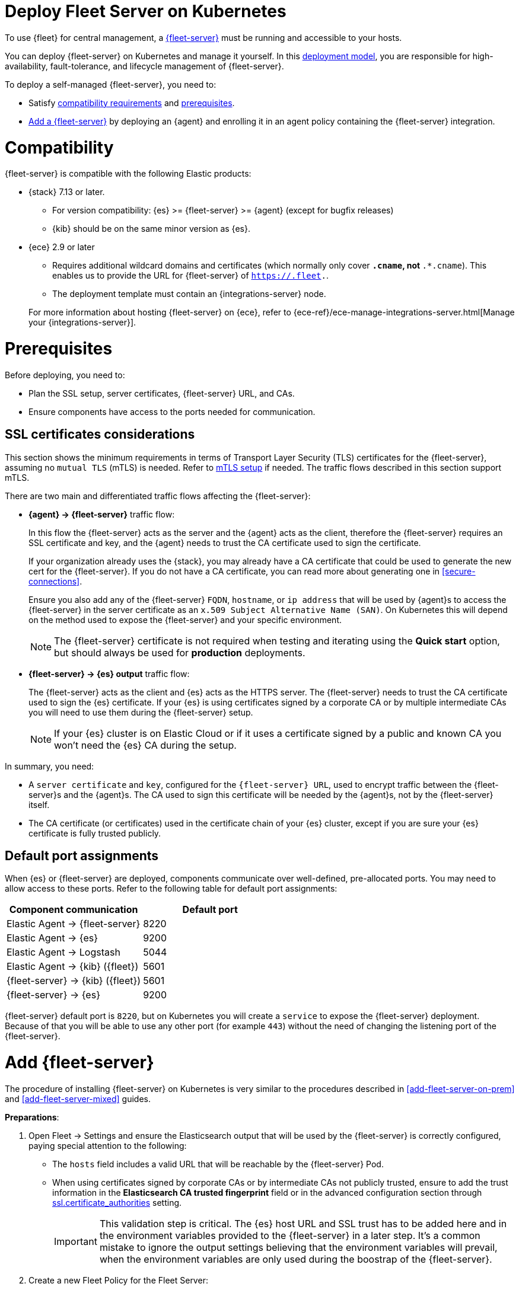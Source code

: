 [[add-fleet-server-kubernetes]]
= Deploy Fleet Server on Kubernetes

To use {fleet} for central management, a <<fleet-server,{fleet-server}>> must
be running and accessible to your hosts.

You can deploy {fleet-server} on Kubernetes and manage it yourself.
In this <<fleet-deployment-models,deployment model>>, you are responsible for high-availability,
fault-tolerance, and lifecycle management of {fleet-server}.

To deploy a self-managed {fleet-server}, you need to: 

* Satisfy  <<add-fleet-server-kubernetes-compatibility,compatibility requirements>> and <<add-fleet-server-kubernetes-prereq,prerequisites>>.
* <<add-fleet-server-kubernetes-add-server,Add a {fleet-server}>> by deploying an {agent} and enrolling it in an agent policy containing the {fleet-server} integration.

[discrete]
[[add-fleet-server-kubernetes-compatibility]]
= Compatibility

{fleet-server} is compatible with the following Elastic products:

* {stack} 7.13 or later.
** For version compatibility: {es} >= {fleet-server} >= {agent} (except for
bugfix releases)
** {kib} should be on the same minor version as {es}.

* {ece} 2.9 or later
+
--
** Requires additional wildcard domains and certificates (which normally only
cover `*.cname`, not `*.*.cname`). This enables us to provide the URL for
{fleet-server} of `https://.fleet.`.
** The deployment template must contain an {integrations-server} node.
--
+
For more information about hosting {fleet-server} on {ece}, refer to
{ece-ref}/ece-manage-integrations-server.html[Manage your {integrations-server}].

[discrete]
[[add-fleet-server-kubernetes-prereq]]
= Prerequisites

Before deploying, you need to:

* Plan the SSL setup, server certificates, {fleet-server} URL, and CAs.
* Ensure components have access to the ports needed for communication.

[discrete]
[[add-fleet-server-kubernetes-cert-prereq]]
== SSL certificates considerations

This section shows the minimum requirements in terms of Transport Layer Security (TLS) certificates for the {fleet-server}, assuming no `mutual TLS` (mTLS) is needed. Refer to https://LINK[mTLS setup] if needed. The traffic flows described in this section support mTLS.

There are two main and differentiated traffic flows affecting the {fleet-server}:

* *{agent} -> {fleet-server}* traffic flow:
+
In this flow the {fleet-server} acts as the server and the {agent} acts as the client, therefore the {fleet-server} requires an SSL certificate and key, and the {agent} needs to trust the CA certificate used to sign the certificate.
+
If your organization already uses the {stack}, you may already have a CA certificate that could be used to generate the new cert for the {fleet-server}. If you do not have a CA certificate, you can read more
about generating one in <<secure-connections>>.
+
Ensure you also add any of the {fleet-server} `FQDN`, `hostname`, or `ip address` that will be used by {agent}s to access the {fleet-server} in the server certificate as an `x.509 Subject Alternative Name (SAN)`. On Kubernetes this will depend on the method used to expose the {fleet-server} and your specific environment.
+
NOTE: The {fleet-server} certificate is not required when testing and iterating using the *Quick start* option, but should always be used for *production* deployments.

* *{fleet-server} -> {es} output* traffic flow: 
+
The {fleet-server} acts as the client and {es} acts as the HTTPS server. The {fleet-server} needs to trust the CA certificate used to sign the {es} certificate. If your {es} is using certificates signed by a corporate CA or by multiple intermediate CAs you will need to use them during the {fleet-server} setup.
+
NOTE: If your {es} cluster is on Elastic Cloud or if it uses a certificate signed by a public and known CA you won't need the {es} CA during the setup.

In summary, you need:

* A `server certificate` and `key`, configured for the `{fleet-server} URL`, used to encrypt traffic between the {fleet-server}s and the {agent}s. The CA used to sign this certificate will be needed by the {agent}s, not by the {fleet-server} itself.

* The CA certificate (or certificates) used in the certificate chain of your {es} cluster, except if you are sure your {es} certificate is fully trusted publicly.

[discrete]
[[default-port-assignments-kubernetes]]
== Default port assignments

When {es} or {fleet-server} are deployed, components communicate over well-defined, pre-allocated ports.
You may need to allow access to these ports. Refer to the following table for default port assignments:

|===
| Component communication | Default port

| Elastic Agent → {fleet-server} | 8220
| Elastic Agent → {es} | 9200
| Elastic Agent → Logstash | 5044
| Elastic Agent → {kib} ({fleet}) | 5601
| {fleet-server} → {kib} ({fleet}) | 5601
| {fleet-server} → {es} | 9200
|===

{fleet-server} default port is `8220`, but on Kubernetes you will create a `service` to expose the {fleet-server} deployment. Because of that you will be able to use any other port (for example `443`) without the need of changing the listening port of the {fleet-server}.

[discrete]
[[add-fleet-server-kubernetes-add-server]]
= Add {fleet-server}

The procedure of installing {fleet-server} on Kubernetes is very similar to the procedures described in <<add-fleet-server-on-prem>> and <<add-fleet-server-mixed>> guides.

*Preparations*:

. Open Fleet -> Settings and ensure the Elasticsearch output that will be used by the {fleet-server} is correctly configured, paying special attention to the following:
** The `hosts` field includes a valid URL that will be reachable by the {fleet-server} Pod.
** When using certificates signed by corporate CAs or by intermediate CAs not publicly trusted, ensure to add the trust information in the *Elasticsearch CA trusted fingerprint* field or in the advanced configuration section through https://elastic.co/guide/en/fleet/current/secure-connections.html#_encrypt_traffic_between_elastic_agents_fleet_server_and_elasticsearch[ssl.certificate_authorities] setting.
+
[IMPORTANT]
====
This validation step is critical. The {es} host URL and SSL trust has to be added here and in the environment variables provided to the {fleet-server} in a later step. It's a common mistake to ignore the output settings believing that the environment variables will prevail, when the environment variables are only used during the boostrap of the {fleet-server}.
====

. Create a new Fleet Policy for the Fleet Server:
+
** Do *not* select the option *collect system logs and metrics*. This option would add the `system integration` to the policy, and considering the {fleet-server} will run as a Kubernetes Pod without any visibility to the Kubernetes node, there won't be any real system to monitor.
** Select the **output** that the {fleet-server} needs to use to contact {es}. This should be the output that was verified in the previous step.
** If desired, add an **inactive agent unenrollment timeout** to automatically unenroll and invalidate API Keys after being inactive. This is useful on Kubernetes environments as the `Pods` are ephemeral.

. Add `Fleet Server` integration to the created policy, and configure it with your desired values. Do not add any host at this stage.

*Fleet Server installation*:

. Open the created policy, which now includes the `Fleet Server` integration, and select *Actions* -> *Add Fleet Server*.
+
* The policy should already be selected.
* Choose between *Quick start* and *Production* modes:
** If you select *Quick start*, the {fleet-server} generates a `self-signed` SSL certificate, and subsequent agents should be enrolled using the `--insecure` flag.
** If you select *Production*, you provide a certificate and key to the {fleet-server} during the deployment. Subsequent agents will need to trust the certificate's CA.
* Add the *Fleet Server Host* URL:
** This will be the URL used by the clients (Elastic Agents) to connect to the {fleet-server}. In *Production* mode, the {fleet-server} certificate must include the URL in its x509 SAN extension.
** On Kubernetes environments this should be the name of the service configured for the {fleet-server}.
** When using custom certificates it's important that the certificates are signed for this specific name.
** You can add multiple URLs here: This is useful on Kubernetes as the {fleet-server} might be reachable internally through one URL and externally through a different URL.
* Click on **generate a service token**: This step is critical as we will need it when deploying our {fleet-server}.

. Adapt one of the following manifests to your needs:
+
** *Quickstart* manifest template:
+
** *Production* manifest template:
+
The difference of this manifest with the previous is the usage of a custom certificate and key for HTTPS incoming connections.

. Deploy the manifest to create the {fleet-server}

. Expose the {fleet-server} to your clients via the `URL` that was configured previously: This might include the creation of a Kubernetes `service`, `ingress`, or similar.

. Check the {fleet-server} for errors and confirm in {kib} that the {fleet-server} appears as `Connected` and `Healthy`.


[discrete]
[[add-fleet-server-kubernetes-troubleshoot]]
= Troubleshooting

[discrete]
[[add-fleet-server-kubernetes-troubleshoot-common]]
== Common Problems

* {fleet-server} trying to access {es} at `localhost:9200` even if `FLEET_SERVER_ELASTICSEARCH_HOST` environment variable was properly set:
+
This occurs when the `output` of the policy associated to the {fleet-server} is not correctly configured.

* SSL trust issues even if `ELASTICSEARCH_CA` environment variable was properly set during deployment:
+
This occurs when the `output` of the policy associated to the {fleet-server} is not correctly configured. Add the *ca trusted fingerprint*.

[discrete]
[[add-fleet-server-kubernetes-troubleshoot-other]]
== Other issues

If you're unable to add a {fleet}-managed agent, click the **Agents** tab
and confirm that the agent running {fleet-server} is healthy.


[discrete]
[[add-fleet-server-kubernetes-next]]
= Next steps

Now you're ready to add {agent}s to your host systems.
To learn how, see <<install-fleet-managed-elastic-agent>>.

If want to add {agent}s also running on Kubernetes, refer to http://localhost:8000/guide/running-on-kubernetes-managed-by-fleet.html[Run Elastic Agent on Kubernetes managed by Fleet].

Remember to use `--insecure` flag if the *quick start* mode was used, or to provide to the {agent}s the CA certificate associated to the {fleet-server} cert if *production* mode was used.
